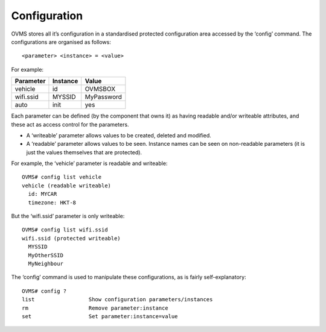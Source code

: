 =============
Configuration
=============

OVMS stores all it’s configuration in a standardised protected configuration area accessed by the ‘config’ command. The configurations are organised as follows::

  <parameter> <instance> = <value>

For example:

========= ======== =====
Parameter Instance Value
========= ======== =====
vehicle   id       OVMSBOX
wifi.ssid MYSSID   MyPassword
auto      init     yes
========= ======== =====

Each parameter can be defined (by the component that owns it) as having readable and/or writeable attributes, and these act as access control for the parameters.

* A ‘writeable’ parameter allows values to be created, deleted and modified.
* A ‘readable’ parameter allows values to be seen. Instance names can be seen on non-readable parameters (it is just the values themselves that are protected).

For example, the ‘vehicle’ parameter is readable and writeable::

  OVMS# config list vehicle
  vehicle (readable writeable)
    id: MYCAR
    timezone: HKT-8

But the ‘wifi.ssid’ parameter is only writeable::

  OVMS# config list wifi.ssid
  wifi.ssid (protected writeable)
    MYSSID
    MyOtherSSID
    MyNeighbour

The ‘config’ command is used to manipulate these configurations, as is fairly self-explanatory::

  OVMS# config ?
  list                 Show configuration parameters/instances
  rm                   Remove parameter:instance
  set                  Set parameter:instance=value

